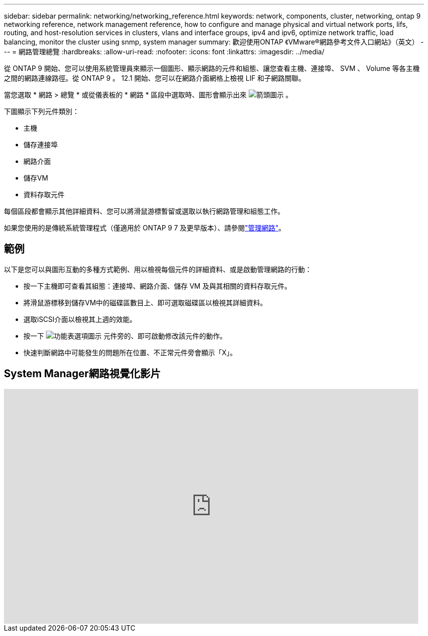 ---
sidebar: sidebar 
permalink: networking/networking_reference.html 
keywords: network, components, cluster, networking, ontap 9 networking reference, network management reference, how to configure and manage physical and virtual network ports, lifs, routing, and host-resolution services in clusters, vlans and interface groups, ipv4 and ipv6, optimize network traffic, load balancing, monitor the cluster using snmp, system manager 
summary: 歡迎使用ONTAP 《VMware®網路參考文件入口網站》（英文） 
---
= 網路管理總覽
:hardbreaks:
:allow-uri-read: 
:nofooter: 
:icons: font
:linkattrs: 
:imagesdir: ../media/


[role="lead"]
從 ONTAP 9 開始、您可以使用系統管理員來顯示一個圖形、顯示網路的元件和組態、讓您查看主機、連接埠、 SVM 、 Volume 等各主機之間的網路連線路徑。從 ONTAP 9 。 12.1 開始、您可以在網路介面網格上檢視 LIF 和子網路關聯。

當您選取 * 網路 > 總覽 * 或從儀表板的 * 網路 * 區段中選取時、圖形會顯示出來 image:icon_arrow.gif["箭頭圖示"] 。

下圖顯示下列元件類別：

* 主機
* 儲存連接埠
* 網路介面
* 儲存VM
* 資料存取元件


每個區段都會顯示其他詳細資料、您可以將滑鼠游標暫留或選取以執行網路管理和組態工作。

如果您使用的是傳統系統管理程式（僅適用於 ONTAP 9 7 及更早版本）、請參閱link:https://docs.netapp.com/us-en/ontap-system-manager-classic/online-help-96-97/concept_managing_network.html["管理網路"]。



== 範例

以下是您可以與圖形互動的多種方式範例、用以檢視每個元件的詳細資料、或是啟動管理網路的行動：

* 按一下主機即可查看其組態：連接埠、網路介面、儲存 VM 及與其相關的資料存取元件。
* 將滑鼠游標移到儲存VM中的磁碟區數目上、即可選取磁碟區以檢視其詳細資料。
* 選取iSCSI介面以檢視其上週的效能。
* 按一下 image:icon_kabob.gif["功能表選項圖示"] 元件旁的、即可啟動修改該元件的動作。
* 快速判斷網路中可能發生的問題所在位置、不正常元件旁會顯示「X」。




== System Manager網路視覺化影片

video::8yCC4ZcqBGw[youtube,width=848,height=480]